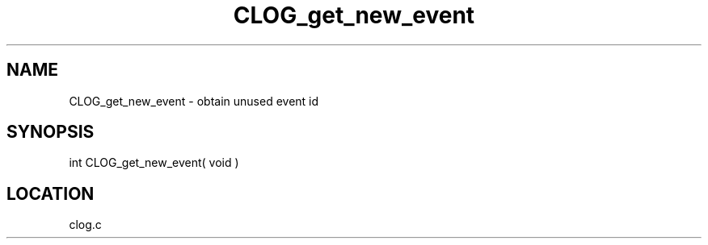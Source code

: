 .TH CLOG_get_new_event 4 "11/12/2001" " " "MPE"
.SH NAME
CLOG_get_new_event \-  obtain unused event id 
.SH SYNOPSIS
.nf

int CLOG_get_new_event( void )
.fi
.SH LOCATION
clog.c
